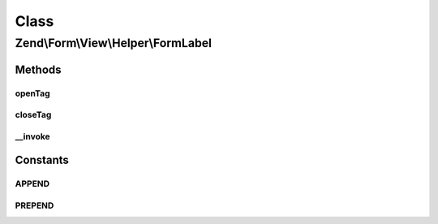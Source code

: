 .. Form/View/Helper/FormLabel.php generated using docpx on 01/30/13 03:02pm


Class
*****

Zend\\Form\\View\\Helper\\FormLabel
===================================

Methods
-------

openTag
+++++++

.. function:: openTag()


    Generate an opening label tag

    :param null|array|ElementInterface: 

    :throws Exception\InvalidArgumentException: 
    :throws Exception\DomainException: 

    :rtype: string 



closeTag
++++++++

.. function:: closeTag()


    Return a closing label tag

    :rtype: string 



__invoke
++++++++

.. function:: __invoke()


    Generate a form label, optionally with content
    
    Always generates a "for" statement, as we cannot assume the form input
    will be provided in the $labelContent.

    :param ElementInterface: 
    :param null|string: 
    :param string: 

    :throws Exception\DomainException: 

    :rtype: string|FormLabel 





Constants
---------

APPEND
++++++

PREPEND
+++++++

